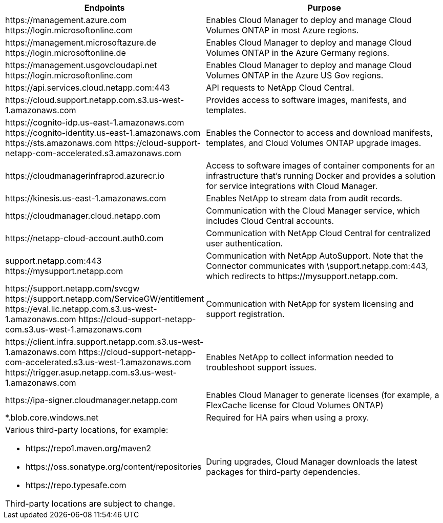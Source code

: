 [cols="43,57",options="header"]
|===
| Endpoints
| Purpose
|

\https://management.azure.com
\https://login.microsoftonline.com

| Enables Cloud Manager to deploy and manage Cloud Volumes ONTAP in most Azure regions.

|
\https://management.microsoftazure.de
\https://login.microsoftonline.de
| Enables Cloud Manager to deploy and manage Cloud Volumes ONTAP in the Azure Germany regions.

|
\https://management.usgovcloudapi.net
\https://login.microsoftonline.com
| Enables Cloud Manager to deploy and manage Cloud Volumes ONTAP in the Azure US Gov regions.

| \https://api.services.cloud.netapp.com:443 | API requests to NetApp Cloud Central.

| \https://cloud.support.netapp.com.s3.us-west-1.amazonaws.com	| Provides access to software images, manifests, and templates.

|
\https://cognito-idp.us-east-1.amazonaws.com
\https://cognito-identity.us-east-1.amazonaws.com
\https://sts.amazonaws.com
\https://cloud-support-netapp-com-accelerated.s3.amazonaws.com
| Enables the Connector to access and download manifests, templates, and Cloud Volumes ONTAP upgrade images.

| \https://cloudmanagerinfraprod.azurecr.io | Access to software images of container components for an infrastructure that's running Docker and provides a solution for service integrations with Cloud Manager.

| \https://kinesis.us-east-1.amazonaws.com	| Enables NetApp to stream data from audit records.

| \https://cloudmanager.cloud.netapp.com | Communication with the Cloud Manager service, which includes Cloud Central accounts.

| \https://netapp-cloud-account.auth0.com | Communication with NetApp Cloud Central for centralized user authentication.

|
support.netapp.com:443
\https://mysupport.netapp.com | Communication with NetApp AutoSupport. Note that the Connector communicates with \support.netapp.com:443, which redirects to \https://mysupport.netapp.com.

|
\https://support.netapp.com/svcgw
\https://support.netapp.com/ServiceGW/entitlement
\https://eval.lic.netapp.com.s3.us-west-1.amazonaws.com
\https://cloud-support-netapp-com.s3.us-west-1.amazonaws.com
| Communication with NetApp for system licensing and support registration.

|
\https://client.infra.support.netapp.com.s3.us-west-1.amazonaws.com
\https://cloud-support-netapp-com-accelerated.s3.us-west-1.amazonaws.com
\https://trigger.asup.netapp.com.s3.us-west-1.amazonaws.com

| Enables NetApp to collect information needed to troubleshoot support issues.

| \https://ipa-signer.cloudmanager.netapp.com | Enables Cloud Manager to generate licenses (for example, a FlexCache license for Cloud Volumes ONTAP)

| *.blob.core.windows.net | Required for HA pairs when using a proxy.

a| Various third-party locations, for example:

* \https://repo1.maven.org/maven2
* \https://oss.sonatype.org/content/repositories
* \https://repo.typesafe.com

Third-party locations are subject to change.

| During upgrades, Cloud Manager downloads the latest packages for third-party dependencies.
|===
